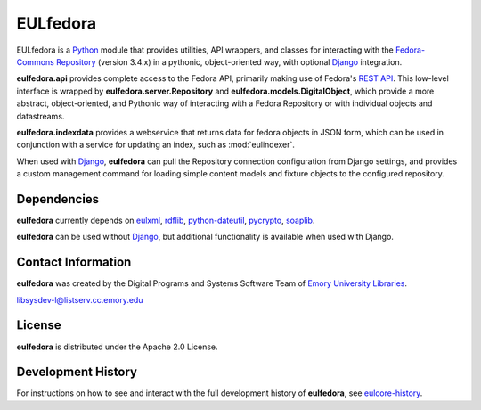 EULfedora
=========

EULfedora is a `Python <http://www.python.org/>`_ module that provides
utilities, API wrappers, and classes for interacting with the
`Fedora-Commons Repository <http://fedora-commons.org/>`_ (version
3.4.x) in a pythonic, object-oriented way, with optional `Django
<https://www.djangoproject.com/>`_ integration.

**eulfedora.api** provides complete access to the Fedora API,
primarily making use of Fedora's 
`REST API <https://wiki.duraspace.org/display/FCR30/REST+API>`_.  This
low-level interface is wrapped by **eulfedora.server.Repository** and
**eulfedora.models.DigitalObject**, which provide a more abstract,
object-oriented, and Pythonic way of interacting with a Fedora
Repository or with individual objects and datastreams.

**eulfedora.indexdata** provides a webservice that returns data for
fedora objects in JSON form, which can be used in conjunction with a
service for updating an index, such as :mod:`eulindexer`.

When used with `Django <https://www.djangoproject.com/>`_,
**eulfedora** can pull the Repository connection configuration from
Django settings, and provides a custom management command for loading
simple content models and fixture objects to the configured
repository.


Dependencies
------------

**eulfedora** currently depends on 
`eulxml <https://github.com/emory-libraries/eulxml>`_,
`rdflib <http://www.rdflib.net/>`_,
`python-dateutil <http://labix.org/python-dateutil>`_,
`pycrypto <https://www.dlitz.net/software/pycrypto/>`_,
`soaplib <http://pypi.python.org/pypi/soaplib/0.8.1>`_.

**eulfedora** can be used without 
`Django <https://www.djangoproject.com/>`_, but additional
functionality is available when used with Django.


Contact Information
-------------------

**eulfedora** was created by the Digital Programs and Systems Software
Team of `Emory University Libraries <http://web.library.emory.edu/>`_.

libsysdev-l@listserv.cc.emory.edu


License
-------
**eulfedora** is distributed under the Apache 2.0 License.


Development History
-------------------

For instructions on how to see and interact with the full development
history of **eulfedora**, see
`eulcore-history <https://github.com/emory-libraries/eulcore-history>`_.
